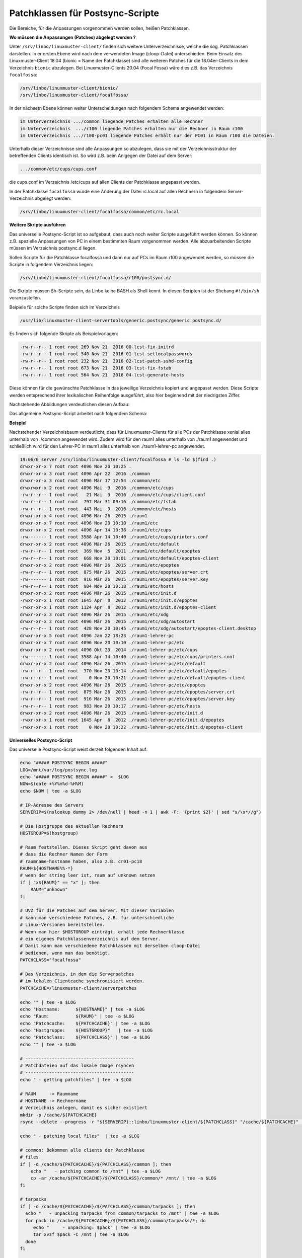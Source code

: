 Patchklassen für Postsync-Scripte
=================================

Die Bereiche, für die Anpassungen vorgenommen werden sollen, heißen Patchklassen.

**Wo müssen die Anpassungen (Patches) abgelegt werden ?**

Unter ``/srv/linbo/linuxmuster-client/`` finden sich weitere Unterverzeichnisse, welche die sog. Patchklassen darstellen.
In er ersten Ebene wird nach dem verwendeten Image (cloop-Datei) unterschieden.
Beim Einsatz des Linuxmuster-Client 18.04 (bionic = Name der Patchklasse) sind
alle weiteren Patches für die 18.04er-Clients in dem Verzeichnis ``bionic`` abzulegen.
Bei Linuxmuster-Clients 20.04 (Focal Fossa) wäre dies z.B. das Verzeichnis ``focalfossa``:

.. code:: bash

   /srv/linbo/linuxmuster-client/bionic/
   /srv/linbo/linuxmuster-client/focalfossa/

In der nächsetn Ebene können weiter Unterscheidungen nach folgendem Schema angewendet werden:

.. code:: bash

   im Unterverzeichnis .../common liegende Patches erhalten alle Rechner
   im Unterverzeichnis  .../r100 liegende Patches erhalten nur die Rechner in Raum r100
   im Unterverzeichnis .../r100-pc01 liegende Patches erhält nur der PC01 in Raum r100 die Dateien.

Unterhalb dieser Verzeichnisse sind alle Anpassungen so abzulegen, dass sie mit der Verzeichnisstruktur
der betreffenden Clients identisch ist. So wird z.B. beim Anlgegen der Datei auf dem Server:

.. code:: bash

   .../common/etc/cups/cups.conf

die cups.conf im Verzeichnis /etc/cups auf allen Clients der Patchklasse angepasst werden.

In der Patchklasse ``focalfossa`` würde eine Änderung der Datei rc.local auf allen Rechnern 
in folgendem Server-Verzeichnis abgelegt werden:

.. code:: bash

   /srv/linbo/linuxmuster-client/focalfossa/common/etc/rc.local


**Weitere Skripte ausführen**

Das universelle Postsync-Script ist so aufgebaut, dass auch noch weiter Scripte ausgeführt werden können.
So können z.B. spezielle Anpassungen von PC in einem bestimmten Raum vorgenommen werden.
Alle abzuarbeitenden Scripte müssen im Verzeichnis postsync.d liegen.

Sollen Scripte für die Patchklasse focalfossa und dann nur auf PCs im Raum r100 angewendet 
werden, so müssen die Scripte in folgendem Verzeichnis liegen:

.. code:: bash

   /srv/linbo/linuxmuster-client/focalfossa/r100/postsync.d/

Die Skripte müssen Sh-Scripte sein, da Linbo keine BASH als Shell kennt.
In diesen Scripten ist der Shebang ``#!/bin/sh`` voranzustellen.

Beipiele für solche Scripte finden sich im Verzeichnis

.. code:: bash

   /usr/lib/linuxmuster-client-servertools/generic.postsync/generic.postsync.d/

Es finden sich folgende Skripte als Beispielvorlagen:

.. code:: bash

   -rw-r--r-- 1 root root 269 Nov 21  2016 00-lcst-fix-initrd
   -rw-r--r-- 1 root root 540 Nov 21  2016 01-lcst-setlocalpasswords
   -rw-r--r-- 1 root root 232 Nov 21  2016 02-lcst-patch-sshd-config
   -rw-r--r-- 1 root root 673 Nov 21  2016 03-lcst-fix-fstab
   -rw-r--r-- 1 root root 564 Nov 21  2016 04-lcst-generate-hosts

Diese können für die gewünschte Patchklasse in das jeweilige Verzeichnis kopiert und angepasst werden.
Diese Scripte werden entsprechend ihrer lexikalischen Reihenfolge ausgeführt, also hier beginnend mit der niedrigsten Ziffer.

Nachstehende Abbildungen verdeutlichen diesen Aufbau:

.. image:: media/patchclasses-postsync.png

Das allgemeine Postsync-Script arbeitet nach folgendem Schema:

.. image:: media/scheme-for-general-postsync-usage.png


**Beispiel**

Nachstehender Verzeichnisbaum verdeutlicht, dass für Linuxmuster-Clients für alle PCs der Patchklasse xenial alles unterhalb von ./common angewendet wird. 
Zudem wird für den raum1 alles unterhalb von ./raum1 angewendet und schließlich wird für den Lehrer-PC in raum1 alles unterhalb von ./raum1-lehrer-pc angewendet.

.. code:: bash

   19:06/0 server /srv/linbo/linuxmuster-client/focalfossa # ls -ld $(find .)
   drwxr-xr-x 7 root root 4096 Nov 20 10:25 .
   drwxr-xr-x 3 root root 4096 Apr 22  2016 ./common
   drwxr-xr-x 3 root root 4096 Mär 17 12:54 ./common/etc
   drwxrwxr-x 2 root root 4096 Mai  9  2016 ./common/etc/cups
   -rw-r--r-- 1 root root   21 Mai  9  2016 ./common/etc/cups/client.conf
   -rw-r--r-- 1 root root  797 Mär 31 09:16 ./common/etc/fstab
   -rw-r--r-- 1 root root  443 Mai  9  2016 ./common/etc/hosts
   drwxr-xr-x 4 root root 4096 Mär 26  2015 ./raum1
   drwxr-xr-x 7 root root 4096 Nov 20 10:10 ./raum1/etc
   drwxr-xr-x 2 root root 4096 Apr 14 10:38 ./raum1/etc/cups
   -rw------- 1 root root 3588 Apr 14 10:40 ./raum1/etc/cups/printers.conf
   drwxr-xr-x 2 root root 4096 Mär 26  2015 ./raum1/etc/default
   -rw-r--r-- 1 root root  369 Nov  5  2011 ./raum1/etc/default/epoptes
   -rw-r--r-- 1 root root  668 Nov 20 10:01 ./raum1/etc/default/epoptes-client
   drwxr-xr-x 2 root root 4096 Mär 26  2015 ./raum1/etc/epoptes
   -rw-r--r-- 1 root root  875 Mär 26  2015 ./raum1/etc/epoptes/server.crt
   -rw------- 1 root root  916 Mär 26  2015 ./raum1/etc/epoptes/server.key
   -rw-r--r-- 1 root root  984 Nov 20 10:18 ./raum1/etc/hosts
   drwxr-xr-x 2 root root 4096 Mär 26  2015 ./raum1/etc/init.d
   -rwxr-xr-x 1 root root 1645 Apr  8  2012 ./raum1/etc/init.d/epoptes
   -rwxr-xr-x 1 root root 1124 Apr  8  2012 ./raum1/etc/init.d/epoptes-client
   drwxr-xr-x 3 root root 4096 Mär 26  2015 ./raum1/etc/xdg
   drwxr-xr-x 2 root root 4096 Mär 26  2015 ./raum1/etc/xdg/autostart
   -rw-r--r-- 1 root root  428 Nov 20 10:45 ./raum1/etc/xdg/autostart/epoptes-client.desktop
   drwxr-xr-x 5 root root 4096 Jan 22 18:23 ./raum1-lehrer-pc
   drwxr-xr-x 7 root root 4096 Nov 20 10:10 ./raum1-lehrer-pc/etc
   drwxr-xr-x 2 root root 4096 Okt 23  2014 ./raum1-lehrer-pc/etc/cups
   -rw------- 1 root root 3588 Apr 14 10:40 ./raum1-lehrer-pc/etc/cups/printers.conf
   drwxr-xr-x 2 root root 4096 Mär 26  2015 ./raum1-lehrer-pc/etc/default
   -rw-r--r-- 1 root root  370 Nov 20 10:14 ./raum1-lehrer-pc/etc/default/epoptes
   -rw-r--r-- 1 root root    0 Nov 20 10:21 ./raum1-lehrer-pc/etc/default/epoptes-client
   drwxr-xr-x 2 root root 4096 Mär 26  2015 ./raum1-lehrer-pc/etc/epoptes
   -rw-r--r-- 1 root root  875 Mär 26  2015 ./raum1-lehrer-pc/etc/epoptes/server.crt
   -rw-r--r-- 1 root root  916 Mär 26  2015 ./raum1-lehrer-pc/etc/epoptes/server.key
   -rw-r--r-- 1 root root  983 Nov 20 10:17 ./raum1-lehrer-pc/etc/hosts
   drwxr-xr-x 2 root root 4096 Mär 26  2015 ./raum1-lehrer-pc/etc/init.d
   -rwxr-xr-x 1 root root 1645 Apr  8  2012 ./raum1-lehrer-pc/etc/init.d/epoptes
   -rwxr-xr-x 1 root root    0 Nov 20 10:22 ./raum1-lehrer-pc/etc/init.d/epoptes-client

**Universelles Postsync-Script**

Das universelle Postsync-Script weist derzeit folgenden Inhalt auf:

.. code:: bash

   echo "##### POSTSYNC BEGIN #####" 
   LOG=/mnt/var/log/postsync.log
   echo "##### POSTSYNC BEGIN #####" >  $LOG
   NOW=$(date +%Y%m%d-%H%M)
   echo $NOW | tee -a $LOG
   
   # IP-Adresse des Servers
   SERVERIP=$(nslookup dummy 2> /dev/null | head -n 1 | awk -F: '{print $2}' | sed "s/\s*//g")
   
   # Die Hostgruppe des aktuellen Rechners
   HOSTGROUP=$(hostgroup) 
   
   # Raum feststellen. Dieses Skript geht davon aus
   # dass die Rechner Namen der Form
   # raumname-hostname haben, also z.B. cr01-pc18
   RAUM=${HOSTNAME%%-*}
   # wenn der string leer ist, raum auf unknown setzen
   if [ "x${RAUM}" == "x" ]; then 
       RAUM="unknown"
   fi
   
   # UVZ für die Patches auf dem Server. Mit dieser Variablen 
   # kann man verschiedene Patches, z.B. für unterschiedliche
   # Linux-Versionen bereitstellen.
   # Wenn man hier $HOSTGROUP einträgt, erhält jede Rechnerklasse 
   # ein eigenes Patchklassenverzeichnis auf dem Server.
   # Damit kann man verschiedene Patchklassen mit derselben cloop-Datei
   # bedienen, wenn man das benötigt.
   PATCHCLASS="focalfossa"
   
   # Das Verzeichnis, in dem die Serverpatches
   # im lokalen Clientcache synchronisiert werden.
   PATCHCACHE=/linuxmuster-client/serverpatches
   
   echo "" | tee -a $LOG
   echo "Hostname:      ${HOSTNAME}" | tee -a $LOG
   echo "Raum:          ${RAUM}" | tee -a $LOG
   echo "Patchcache:    ${PATCHCACHE}" | tee -a $LOG
   echo "Hostgruppe:    ${HOSTGROUP}"   | tee -a $LOG
   echo "Patchclass:    ${PATCHCLASS}" | tee -a $LOG
   echo "" | tee -a $LOG
   
   # -----------------------------------------
   # Patchdateien auf das lokale Image rsyncen
   # ----------------------------------------- 
   echo " - getting patchfiles" | tee -a $LOG
   
   # RAUM     -> Raumname
   # HOSTNAME -> Rechnername
   # Verzeichnis anlegen, damit es sicher existiert
   mkdir -p /cache/${PATCHCACHE}
   rsync --delete --progress -r "${SERVERIP}::linbo/linuxmuster-client/${PATCHCLASS}" "/cache/${PATCHCACHE}" | tee -a $LOG
   
   echo " - patching local files"  | tee -a $LOG
   
   # common: Bekommen alle clients der Patchklasse
   # files
   if [ -d /cache/${PATCHCACHE}/${PATCHCLASS}/common ]; then 
       echo "   - patching common to /mnt" | tee -a $LOG
       cp -ar /cache/${PATCHCACHE}/${PATCHCLASS}/common/* /mnt/ | tee -a $LOG
   fi
   
   # tarpacks
   if [ -d /cache/${PATCHCACHE}/${PATCHCLASS}/common/tarpacks ]; then
     echo "   - unpacking tarpacks from common/tarpacks to /mnt" | tee -a $LOG
     for pack in /cache/${PATCHCACHE}/${PATCHCLASS}/common/tarpacks/*; do
        echo "     - unpacking: $pack" | tee -a $LOG
        tar xvzf $pack -C /mnt | tee -a $LOG
     done
   fi
   
   # Raum: Nur die Clients des Raums
   # files
   if [ -d /cache/${PATCHCACHE}/${PATCHCLASS}/${RAUM} ]; then 
       echo "   - patching ${RAUM} to /mnt" | tee -a $LOG
       cp -ar /cache/${PATCHCACHE}/${PATCHCLASS}/${RAUM}/* /mnt/ | tee -a $LOG
   fi
   
   # tarpacks
   if [ -d /cache/${PATCHCACHE}/${PATCHCLASS}/${RAUM}/tarpacks ]; then
     echo "   - unpacking tarpacks from ${RAUM}/tarpacks to /mnt" | tee -a $LOG
     for pack in /cache/${PATCHCACHE}/${PATCHCLASS}/${RAUM}/tarpacks/*; do
        echo "     - unpacking: $pack" | tee -a $LOG
        tar xvzf $pack -C /mnt | tee -a $LOG
     done
   fi
   
   # Host: Nur der Rechner
   # files
   if [ -d /cache/${PATCHCACHE}/${PATCHCLASS}/${HOSTNAME} ]; then 
       echo "   - patching ${HOSTNAME} to /mnt"  | tee -a $LOG
       cp -ar /cache/${PATCHCACHE}/${PATCHCLASS}/${HOSTNAME}/* /mnt/ | tee -a $LOG
   fi
    
   # tarpacks
   if [ -d /cache/${PATCHCACHE}/${PATCHCLASS}/${HOSTNAME}/tarpacks ]; then
     echo "   - unpacking tarpacks from ${HOSTNAME}/tarpacks to /mnt" | tee -a $LOG   
    for pack in /cache/${PATCHCACHE}/${PATCHCLASS}/${HOSTNAME}/tarpacks/*; do
        echo "     - unpacking: $pack" | tee -a $LOG
       tar xvzf $pack -C /mnt | tee -a $LOG
    done
   fi
   
   # Hook, um eigene Skripte auszuführen
   if [ -d /mnt/postsync.d ]; then
        for SCRIPT in /mnt/postsync.d/*
       do
           chmod 755 $SCRIPT
           echo "Executing: $SCRIPT" | tee -a $LOG
           #$SCRIPT > /dev/null 2>&1
           $SCRIPT | tee -a $LOG
           echo " ...done." | tee -a $LOG
       done
       rm -rf /mnt/postsync.d
    # wenn es /mnt/tarpacks gibt - löschen
    rm -rf /mnt/tarpacks
    
   # hostname in /etc/hosts patchen
       sed -i "s/HOSTNAME/$HOSTNAME/g" /mnt/etc/hosts
        sed -i "s/#SERVERIP/$SERVERIP/g" /mnt/etc/hosts
    
   # Zeitstempel letzter sync hinterlegen
   echo $NOW > /mnt/lastsync
   
   echo "##### POSTSYNC END #####" | tee -a $LOG

Aktualisierungen für dieses Script finden sich unter:

https://github.com/linuxmuster/linuxmuster-client-servertools/blob/master/usr/lib/linuxmuster-client-servertools/generic.postsync





